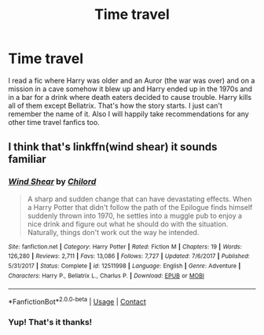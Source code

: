 #+TITLE: Time travel

* Time travel
:PROPERTIES:
:Author: amandak100
:Score: 1
:DateUnix: 1599089792.0
:DateShort: 2020-Sep-03
:FlairText: What's That Fic?
:END:
I read a fic where Harry was older and an Auror (the war was over) and on a mission in a cave somehow it blew up and Harry ended up in the 1970s and in a bar for a drink where death eaters decided to cause trouble. Harry kills all of them except Bellatrix. That's how the story starts. I just can't remember the name of it. Also I will happily take recommendations for any other time travel fanfics too.


** I think that's linkffn(wind shear) it sounds familiar
:PROPERTIES:
:Author: Aniki356
:Score: 5
:DateUnix: 1599090857.0
:DateShort: 2020-Sep-03
:END:

*** [[https://www.fanfiction.net/s/12511998/1/][*/Wind Shear/*]] by [[https://www.fanfiction.net/u/67673/Chilord][/Chilord/]]

#+begin_quote
  A sharp and sudden change that can have devastating effects. When a Harry Potter that didn't follow the path of the Epilogue finds himself suddenly thrown into 1970, he settles into a muggle pub to enjoy a nice drink and figure out what he should do with the situation. Naturally, things don't work out the way he intended.
#+end_quote

^{/Site/:} ^{fanfiction.net} ^{*|*} ^{/Category/:} ^{Harry} ^{Potter} ^{*|*} ^{/Rated/:} ^{Fiction} ^{M} ^{*|*} ^{/Chapters/:} ^{19} ^{*|*} ^{/Words/:} ^{126,280} ^{*|*} ^{/Reviews/:} ^{2,711} ^{*|*} ^{/Favs/:} ^{13,086} ^{*|*} ^{/Follows/:} ^{7,727} ^{*|*} ^{/Updated/:} ^{7/6/2017} ^{*|*} ^{/Published/:} ^{5/31/2017} ^{*|*} ^{/Status/:} ^{Complete} ^{*|*} ^{/id/:} ^{12511998} ^{*|*} ^{/Language/:} ^{English} ^{*|*} ^{/Genre/:} ^{Adventure} ^{*|*} ^{/Characters/:} ^{Harry} ^{P.,} ^{Bellatrix} ^{L.,} ^{Charlus} ^{P.} ^{*|*} ^{/Download/:} ^{[[http://www.ff2ebook.com/old/ffn-bot/index.php?id=12511998&source=ff&filetype=epub][EPUB]]} ^{or} ^{[[http://www.ff2ebook.com/old/ffn-bot/index.php?id=12511998&source=ff&filetype=mobi][MOBI]]}

--------------

*FanfictionBot*^{2.0.0-beta} | [[https://github.com/FanfictionBot/reddit-ffn-bot/wiki/Usage][Usage]] | [[https://www.reddit.com/message/compose?to=tusing][Contact]]
:PROPERTIES:
:Author: FanfictionBot
:Score: 2
:DateUnix: 1599090874.0
:DateShort: 2020-Sep-03
:END:


*** Yup! That's it thanks!
:PROPERTIES:
:Author: amandak100
:Score: 1
:DateUnix: 1599090946.0
:DateShort: 2020-Sep-03
:END:

